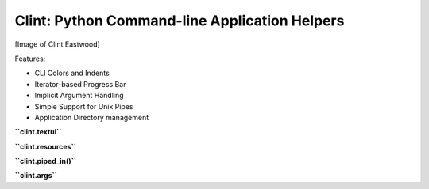Clint: Python Command-line Application Helpers
==============================================

[Image of Clint Eastwood]

Features:

- CLI Colors and Indents
- Iterator-based Progress Bar
- Implicit Argument Handling
- Simple Support for Unix Pipes
- Application Directory management


**``clint.textui``**


**``clint.resources``**


**``clint.piped_in()``**


**``clint.args``**
